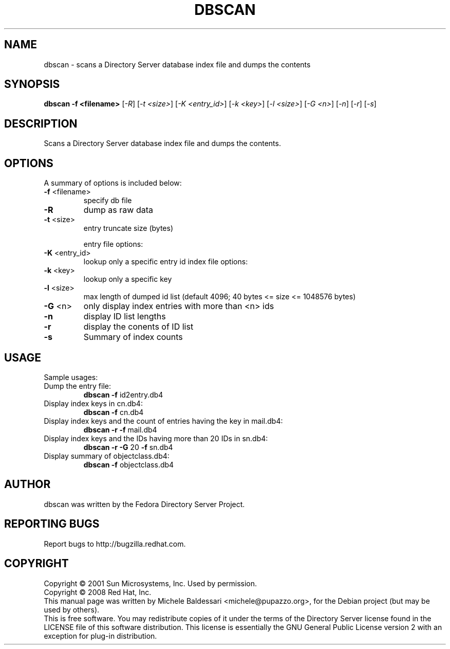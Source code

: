 .\"                                      Hey, EMACS: -*- nroff -*-
.\" First parameter, NAME, should be all caps
.\" Second parameter, SECTION, should be 1-8, maybe w/ subsection
.\" other parameters are allowed: see man(7), man(1)
.TH DBSCAN 1 "May 18, 2008"
.\" Please adjust this date whenever revising the manpage.
.\"
.\" Some roff macros, for reference:
.\" .nh        disable hyphenation
.\" .hy        enable hyphenation
.\" .ad l      left justify
.\" .ad b      justify to both left and right margins
.\" .nf        disable filling
.\" .fi        enable filling
.\" .br        insert line break
.\" .sp <n>    insert n+1 empty lines
.\" for manpage-specific macros, see man(7)
.SH NAME
dbscan \- scans a Directory Server database index file and dumps the contents
.SH SYNOPSIS
.B dbscan
\fB-f <filename>\fR [\fI-R\fR] [\fI-t <size>\fR]
[\fI-K <entry_id>\fR] [\fI-k <key>\fR] [\fI-l <size>\fR]
[\fI-G <n>\fR] [\fI-n\fR] [\fI-r\fR] [\fI-s\fR]
.PP
.SH DESCRIPTION
Scans a Directory Server database index file and dumps the contents.
.PP
.\" TeX users may be more comfortable with the \fB<whatever>\fP and
.\" \fI<whatever>\fP escape sequences to invode bold face and italics, 
.\" respectively.
.SH OPTIONS
A summary of options is included below:
.TP
.B \fB\-f\fR <filename>
specify db file
.TP
.B \fB\-R\fR
dump as raw data
.TP
.B \fB\-t\fR <size>
entry truncate size (bytes)
.IP
entry file options:
.TP
.B \fB\-K\fR <entry_id>
lookup only a specific entry id
index file options:
.TP
.B \fB\-k\fR <key>
lookup only a specific key
.TP
.B \fB\-l\fR <size>
max length of dumped id list
(default 4096; 40 bytes <= size <= 1048576 bytes)
.TP
.B \fB\-G\fR <n>
only display index entries with more than <n> ids
.TP
.B \fB\-n\fR
display ID list lengths
.TP
.B \fB\-r\fR
display the conents of ID list
.TP
.B \fB\-s\fR
Summary of index counts
.IP
.SH USAGE
Sample usages:
.TP
Dump the entry file:
.B
dbscan \fB\-f\fR id2entry.db4
.TP
Display index keys in cn.db4:
.B dbscan \fB\-f\fR cn.db4
.TP
Display index keys and the count of entries having the key in mail.db4:
.B
dbscan \fB\-r\fR \fB\-f\fR mail.db4
.TP
Display index keys and the IDs having more than 20 IDs in sn.db4:
.B
dbscan \fB\-r\fR \fB\-G\fR 20 \fB\-f\fR sn.db4
.TP
Display summary of objectclass.db4:
.B
dbscan \fB\-f\fR objectclass.db4
.br
.SH AUTHOR
dbscan was written by the Fedora Directory Server Project.
.SH "REPORTING BUGS"
Report bugs to http://bugzilla.redhat.com.
.SH COPYRIGHT
Copyright \(co 2001 Sun Microsystems, Inc. Used by permission.
.br
Copyright \(co 2008 Red Hat, Inc.
.br
This manual page was written by Michele Baldessari <michele@pupazzo.org>,
for the Debian project (but may be used by others).
.br
This is free software.  You may redistribute copies of it under the terms of
the Directory Server license found in the LICENSE file of this
software distribution.  This license is essentially the GNU General Public
License version 2 with an exception for plug-in distribution.
